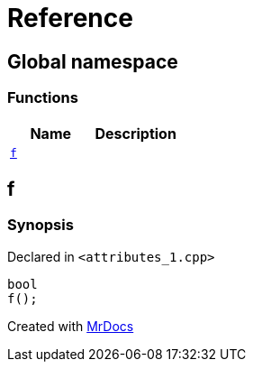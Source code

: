 = Reference
:mrdocs:


[#index]
== Global namespace

=== Functions
[cols=2]
|===
| Name | Description 

| xref:#f[`f`] 
| 
    
|===



[#f]
== f



=== Synopsis

Declared in `<attributes_1.cpp>`

[source,cpp,subs="verbatim,macros,-callouts"]
----
bool
f();
----










[.small]#Created with https://www.mrdocs.com[MrDocs]#
